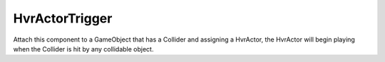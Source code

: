 ============================================================
HvrActorTrigger
============================================================

Attach this component to a GameObject that has a Collider and assigning a HvrActor, the HvrActor will begin playing when the Collider is hit by any collidable object. 
